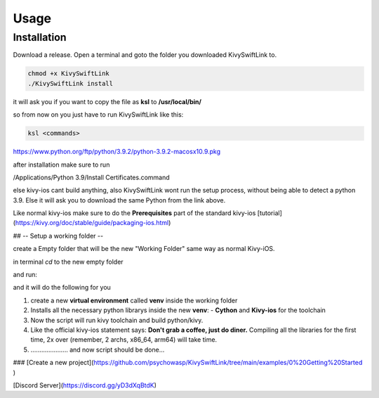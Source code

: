 Usage
=====

.. _installation:

Installation
------------

Download a release.
Open a terminal and goto the folder you downloaded KivySwiftLink to.

.. code-block:: console

   chmod +x KivySwiftLink
   ./KivySwiftLink install


it will ask you if you want to copy the file as **ksl** to **/usr/local/bin/**

so from now on you just have to run KivySwiftLink like this:

.. code-block:: shell

   ksl <commands>





https://www.python.org/ftp/python/3.9.2/python-3.9.2-macosx10.9.pkg

after installation make sure to run 

/Applications/Python 3.9/Install Certificates.command

else kivy-ios cant build anything, also KivySwiftLink wont run the setup process, without being able to detect a python 3.9.
Else it will ask you to download the same Python from the link above.

Like normal kivy-ios make sure to do the **Prerequisites** part of the standard kivy-ios [tutorial](https://kivy.org/doc/stable/guide/packaging-ios.html)  

## -- Setup a working folder --

create a Empty folder that will be the new "Working Folder"
same way as normal Kivy-iOS.

in terminal
`cd` to the new empty folder

.. code-block:: shell
   cd path-of-the-folder

and run:

.. code-block:: shell
   ksl setup


and it will do the following for you

1. create a new **virtual environment** called **venv** inside the working folder 
2. Installs all the necessary python librarys inside the new **venv**: 
   - **Cython** and **Kivy-ios** for the toolchain

3. Now the script will run kivy toolchain and build python/kivy.
4. Like the official kivy-ios statement says: **Don't grab a coffee, just do diner.** Compiling all the libraries for the first time, 2x over (remember, 2 archs, x86_64, arm64) will take time.
5. ..................... and now script should be done...

### [Create a new project](https://github.com/psychowasp/KivySwiftLink/tree/main/examples/0%20Getting%20Started ) 


[Discord Server](https://discord.gg/yD3dXqBtdK)
